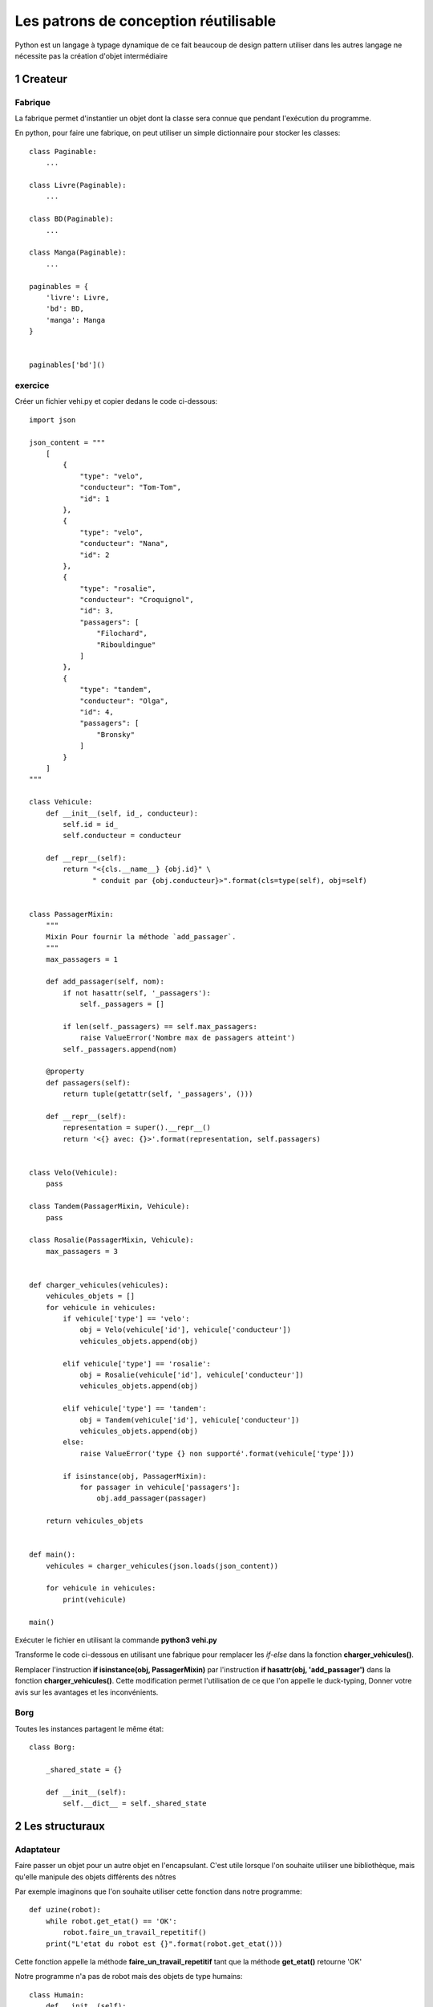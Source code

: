 Les patrons de conception réutilisable
======================================

Python est un langage à typage dynamique de ce fait beaucoup 
de design pattern utiliser dans les autres langage ne nécessite 
pas la création d'objet intermédiaire


1 Createur
----------

Fabrique
~~~~~~~~

La fabrique permet d'instantier un objet dont la classe sera connue que pendant
l'exécution du programme.

En python, pour faire une fabrique, on peut utiliser un simple dictionnaire pour
stocker les classes::

    class Paginable:
        ...

    class Livre(Paginable):
        ...

    class BD(Paginable):
        ...

    class Manga(Paginable):
        ...

    paginables = {
        'livre': Livre,
        'bd': BD,
        'manga': Manga
    }


    paginables['bd']()

exercice
~~~~~~~~

Créer un fichier vehi.py et copier dedans le code ci-dessous::

    import json

    json_content = """
        [
            {
                "type": "velo",
                "conducteur": "Tom-Tom",
                "id": 1
            },
            {
                "type": "velo",
                "conducteur": "Nana",
                "id": 2
            },
            {
                "type": "rosalie",
                "conducteur": "Croquignol",
                "id": 3,
                "passagers": [
                    "Filochard",
                    "Ribouldingue"
                ]
            },
            {
                "type": "tandem",
                "conducteur": "Olga",
                "id": 4,
                "passagers": [
                    "Bronsky"
                ]
            }
        ]     
    """

    class Vehicule:
        def __init__(self, id_, conducteur):
            self.id = id_
            self.conducteur = conducteur

        def __repr__(self):
            return "<{cls.__name__} {obj.id}" \
                   " conduit par {obj.conducteur}>".format(cls=type(self), obj=self)


    class PassagerMixin:
        """
        Mixin Pour fournir la méthode `add_passager`. 
        """
        max_passagers = 1

        def add_passager(self, nom):
            if not hasattr(self, '_passagers'):
                self._passagers = []

            if len(self._passagers) == self.max_passagers:
                raise ValueError('Nombre max de passagers atteint')
            self._passagers.append(nom)

        @property
        def passagers(self):
            return tuple(getattr(self, '_passagers', ()))

        def __repr__(self):
            representation = super().__repr__()
            return '<{} avec: {}>'.format(representation, self.passagers)


    class Velo(Vehicule):
        pass

    class Tandem(PassagerMixin, Vehicule):
        pass

    class Rosalie(PassagerMixin, Vehicule):
        max_passagers = 3


    def charger_vehicules(vehicules):
        vehicules_objets = []
        for vehicule in vehicules:
            if vehicule['type'] == 'velo':
                obj = Velo(vehicule['id'], vehicule['conducteur'])
                vehicules_objets.append(obj)

            elif vehicule['type'] == 'rosalie':
                obj = Rosalie(vehicule['id'], vehicule['conducteur'])
                vehicules_objets.append(obj)

            elif vehicule['type'] == 'tandem':
                obj = Tandem(vehicule['id'], vehicule['conducteur'])
                vehicules_objets.append(obj)
            else:
                raise ValueError('type {} non supporté'.format(vehicule['type']))

            if isinstance(obj, PassagerMixin):
                for passager in vehicule['passagers']:
                    obj.add_passager(passager)

        return vehicules_objets


    def main():
        vehicules = charger_vehicules(json.loads(json_content))

        for vehicule in vehicules:
            print(vehicule)

    main()


Exécuter le fichier en utilisant la commande **python3 vehi.py**


Transforme le code ci-dessous en utilisant une fabrique pour remplacer 
les *if-else* dans la fonction **charger_vehicules()**.

Remplacer l'instruction **if isinstance(obj, PassagerMixin)** par l'instruction
**if hasattr(obj, 'add_passager')** dans la fonction **charger_vehicules()**.
Cette modification permet l'utilisation de ce que l'on appelle le duck-typing, 
Donner votre avis sur les avantages et les inconvénients.


Borg
~~~~

Toutes les instances partagent le même état::

    class Borg:

        _shared_state = {}

        def __init__(self):
            self.__dict__ = self._shared_state


2 Les structuraux
-----------------

Adaptateur 
~~~~~~~~~~

Faire passer un objet pour un autre objet en l'encapsulant. C'est utile lorsque l'on souhaite utiliser
une bibliothèque, mais qu'elle manipule des objets différents des nôtres

Par exemple imaginons que l'on souhaite utiliser cette fonction dans notre programme::  

    def uzine(robot):
        while robot.get_etat() == 'OK':    
            robot.faire_un_travail_repetitif()
        print("L'etat du robot est {}".format(robot.get_etat()))

Cette fonction appelle la méthode **faire_un_travail_repetitif** tant que la méthode 
**get_etat()** retourne 'OK'


Notre programme n'a pas de robot mais des objets de type humains::

    class Humain:
        def __init__(self):
            self.sante = 10

        def faire_un_travail_repetitif(self):
            self.sante -= 1
            print('soupire')

La classe **Humain** ne peut pas être utilisé dans la fonction **uzine()** car
elle n'a pas de méthode **get_etat()**. On va donc encapsuler les objets
humains dans un objet qui définira cette méthode.

::

    class RobotAdapteur:
        def __init__(self, humain):
            self._humain = humain

        def get_etat(self):
            if self._humain.sante > 5:
                return 'OK'
            return 'HS'

        def __getattr__(self, attr_name):
            return getattr(self._humain, attr_name)

    cyborg = RobotAdapteur(Humain())
    uzine(cyborg)  
    print(cyborg.sante)


En python, la méthode **__getattr__** est appelée quand un attribut n'est pas trouvé dans un objet::

    class Foo:
        def __init__(self):
            self.a  = 'exist'
        def __getattr__(self, attr_name):    
            return "Jocker"

    foo = Foo()
    print(foo.a) # 'exist'
    print(foo.b) # 'Jocker'


exercice
~~~~~~~~

Créer un fichier **tarificateur.py** et copier dedans la fonction ci-dessous::

    def prix_voyageur(vehicules, prix):
        return {
             vehicule.identifiant: len(vehicule.voyageurs) * prix
             for vehicule
             in vehicules
        }

On souhaite utiliser la fonction prix_voyageur sur nos véhicules

Dans votre programme importer la fonction **prix_voyageur()**::

    from tarificateur import prix_voyageur


Modifier la fonction **main()** comme ci-dessous et compléter la classe **Adaptateur**::

    class Adaptateur:
        """
        Encapsule un objet Vehicule.
        - L'attribut `identifiant` est lié à l'attribut `id` de l'objet
          encapsulé.
        - L'attribut `voyageurs` est lié à l'attribut `passagers` de l'objet
          encapsulé.

        Si l'objet encapsulé n'a pas d'attribut `passagers` l'attribut 
        `voyageurs` retourne () 
        """

    def main():
        vehicules = charger_vehicules(json.loads(json_content))

        vehicules = [Adaptateur(vehicule) for vehicule in vehicules]  
        
        for vehicule in vehicules:
            print(vehicule)

        print(prix_voyageur(vehicules))


3 Les Comportementaux
---------------------

Stratégie
~~~~~~~~~

Avec le typage dynamique, une simple fonction peut suffire::

    def fr_formater(personne):
        return '{personne.prenom} {personne.nom}'.format(personne=personne)


    def en_formater(personne):
        return '{personne.nom} {personne.prenom}'.format(personne=personne)


    class Personne:
        def __init__(self, prenom, nom, formater=fr_formater):
            self.nom = nom 
            self.prenom = prenom
            self.formater = formater
        def __str__(self):
            return self.formater(self)

    personne = Personne('Elie', 'Copter')
    print(personne)
    personne.formater = en_formater
    print(personne)


exercice
~~~~~~~~

Faire des startegie pour trier la liste de véhicules:
- trier_par_id(vehicules)
- trier_par_conducteur(vehicules)

La fonction **main** prendra en paramètre une stratégie comme ceci::

    def main(trier_par):
        vehicules = charger_vehicules(json.loads(json_content))
        vehicules = [Adaptateur(vehicule) for vehicule in vehicules]  
        
        trier_par(vehicules)

        for vehicule in vehicules:
            print(vehicule)

        print(prix_voyageur(vehicules))

    main(trier_par_conducteur)


Astuce: Pour trier une liste sur l'attribut x::

    vehicules.sort(key=lambda vehicule: vehicule.x)
     

Modifier l'appel de la fonction main comme-ceci::  

    main(functions_de_trie[sys.argv[1]])


Créer le dictionnaire **functions_de_trie** pour stoquer les stratégies de trie.
On pourra alors changer passer l'ordre de trie en paramètre du programme::
    
    python3 vehi.py id
    python3 vehi.py conducteur

